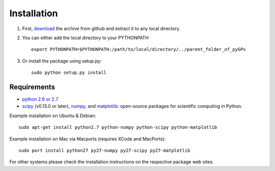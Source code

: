 Installation
============================
1. First, download_ the archive from github and extract it to any local directory.

.. _download: https://github.com/marionmari/pyGPs/releases/tag/v1.3

2. You can either add the local directory to your PYTHONPATH ::

       export PYTHONPATH=$PYTHONPATH:/path/to/local/directory/../parent_folder_of_pyGPs


3. Or install the package using setup.py::

        sudo python setup.py install

Requirements
------------
* `python 2.6 or 2.7`_
* `scipy`_ (v0.13.0 or later), `numpy`_, and `matplotlib`_: open-source packages for scientific computing in Python. 

.. _python 2.6 or 2.7: http://www.python.org/
.. _scipy: http://www.scipy.org/
.. _numpy: http://www.numpy.org/
.. _matplotlib: http://matplotlib.org/


Example installation on Ubuntu & Debian::

	sudo apt-get install python2.7 python-numpy python-scipy python-matplotlib 


Example installation on Mac via Macports (requires XCode and MacPorts)::

	sudo port install python27 py27-numpy py27-scipy py27-matplotlib


For other systems please check the installation instructions on the respective package web sites. 
